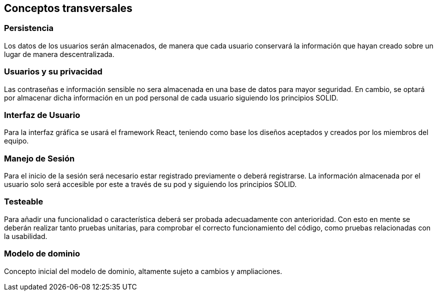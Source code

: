 [[section-concepts]]
== Conceptos transversales

=== Persistencia
Los datos de los usuarios serán almacenados, de manera que cada usuario conservará la información que hayan creado sobre un lugar de manera descentralizada.

=== Usuarios y su privacidad
Las contraseñas e información sensible no sera almacenada en una base de datos para mayor seguridad. En cambio, se optará por almacenar dicha información en un pod personal de cada usuario siguiendo los principios SOLID.

=== Interfaz de Usuario
Para la interfaz gráfica se usará el framework React, teniendo como base los diseños aceptados y creados por los miembros del equipo.

=== Manejo de Sesión
Para el inicio de la sesión será necesario estar registrado previamente o deberá registrarse. La información almacenada por el usuario solo será accesible por este a través de su pod y siguiendo los principios SOLID.

=== Testeable
Para añadir una funcionalidad o característica deberá ser probada adecuadamente con anterioridad. Con esto en mente se deberán realizar tanto pruebas unitarias, para comprobar el correcto funcionamiento del código, como pruebas relacionadas con la usabilidad.

=== Modelo de dominio
Concepto inicial del modelo de dominio, altamente sujeto a cambios y ampliaciones.
